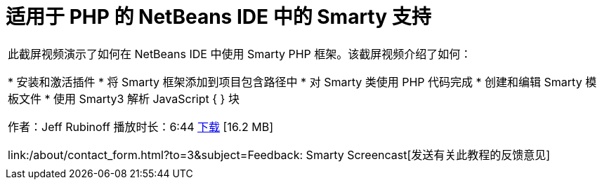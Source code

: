 // 
//     Licensed to the Apache Software Foundation (ASF) under one
//     or more contributor license agreements.  See the NOTICE file
//     distributed with this work for additional information
//     regarding copyright ownership.  The ASF licenses this file
//     to you under the Apache License, Version 2.0 (the
//     "License"); you may not use this file except in compliance
//     with the License.  You may obtain a copy of the License at
// 
//       http://www.apache.org/licenses/LICENSE-2.0
// 
//     Unless required by applicable law or agreed to in writing,
//     software distributed under the License is distributed on an
//     "AS IS" BASIS, WITHOUT WARRANTIES OR CONDITIONS OF ANY
//     KIND, either express or implied.  See the License for the
//     specific language governing permissions and limitations
//     under the License.
//

= 适用于 PHP 的 NetBeans IDE 中的 Smarty 支持
:jbake-type: tutorial
:jbake-tags: tutorials
:jbake-status: published
:toc: left
:toc-title:
:description: 适用于 PHP 的 NetBeans IDE 中的 Smarty 支持 - Apache NetBeans

|===
|此截屏视频演示了如何在 NetBeans IDE 中使用 Smarty PHP 框架。该截屏视频介绍了如何：

* 安装和激活插件
* 将 Smarty 框架添加到项目包含路径中
* 对 Smarty 类使用 PHP 代码完成
* 创建和编辑 Smarty 模板文件
* 使用 Smarty3 解析 JavaScript { } 块

作者：Jeff Rubinoff
播放时长：6:44 
link:http://bits.netbeans.org/media/smarty-framework.flv[+下载+] [16.2 MB]

link:/about/contact_form.html?to=3&subject=Feedback: Smarty Screencast[+发送有关此教程的反馈意见+]
 |   
|===
